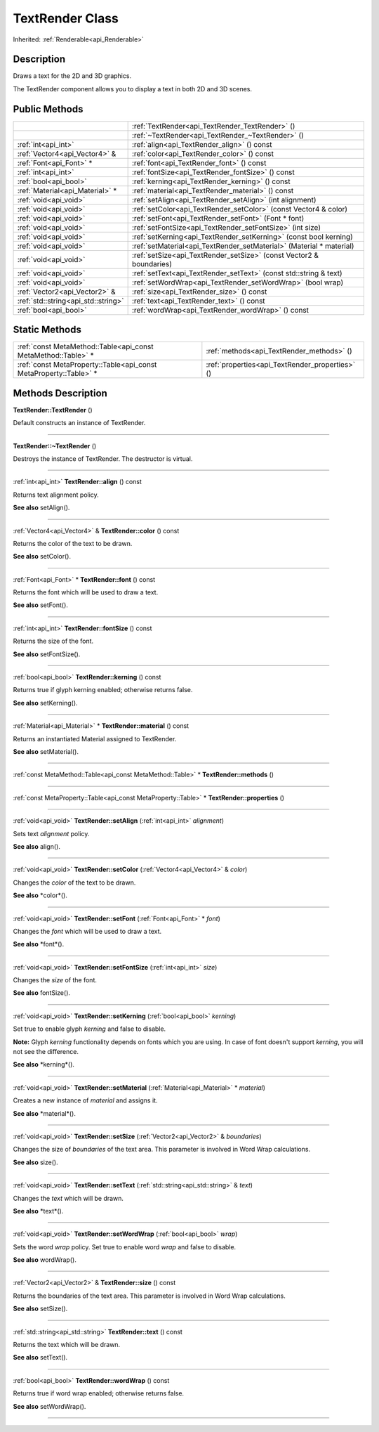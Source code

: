 .. _api_TextRender:
TextRender Class
================

Inherited: :ref:`Renderable<api_Renderable>`

.. _api_TextRender_description:
Description
-----------

Draws a text for the 2D and 3D graphics.

The TextRender component allows you to display a text in both 2D and 3D scenes.



.. _api_TextRender_public:
Public Methods
--------------

+-------------------------------------+----------------------------------------------------------------------+
|                                     | :ref:`TextRender<api_TextRender_TextRender>` ()                      |
+-------------------------------------+----------------------------------------------------------------------+
|                                     | :ref:`~TextRender<api_TextRender_~TextRender>` ()                    |
+-------------------------------------+----------------------------------------------------------------------+
|                 :ref:`int<api_int>` | :ref:`align<api_TextRender_align>` () const                          |
+-------------------------------------+----------------------------------------------------------------------+
|       :ref:`Vector4<api_Vector4>` & | :ref:`color<api_TextRender_color>` () const                          |
+-------------------------------------+----------------------------------------------------------------------+
|             :ref:`Font<api_Font>` * | :ref:`font<api_TextRender_font>` () const                            |
+-------------------------------------+----------------------------------------------------------------------+
|                 :ref:`int<api_int>` | :ref:`fontSize<api_TextRender_fontSize>` () const                    |
+-------------------------------------+----------------------------------------------------------------------+
|               :ref:`bool<api_bool>` | :ref:`kerning<api_TextRender_kerning>` () const                      |
+-------------------------------------+----------------------------------------------------------------------+
|     :ref:`Material<api_Material>` * | :ref:`material<api_TextRender_material>` () const                    |
+-------------------------------------+----------------------------------------------------------------------+
|               :ref:`void<api_void>` | :ref:`setAlign<api_TextRender_setAlign>` (int  alignment)            |
+-------------------------------------+----------------------------------------------------------------------+
|               :ref:`void<api_void>` | :ref:`setColor<api_TextRender_setColor>` (const Vector4 & color)     |
+-------------------------------------+----------------------------------------------------------------------+
|               :ref:`void<api_void>` | :ref:`setFont<api_TextRender_setFont>` (Font * font)                 |
+-------------------------------------+----------------------------------------------------------------------+
|               :ref:`void<api_void>` | :ref:`setFontSize<api_TextRender_setFontSize>` (int  size)           |
+-------------------------------------+----------------------------------------------------------------------+
|               :ref:`void<api_void>` | :ref:`setKerning<api_TextRender_setKerning>` (const bool  kerning)   |
+-------------------------------------+----------------------------------------------------------------------+
|               :ref:`void<api_void>` | :ref:`setMaterial<api_TextRender_setMaterial>` (Material * material) |
+-------------------------------------+----------------------------------------------------------------------+
|               :ref:`void<api_void>` | :ref:`setSize<api_TextRender_setSize>` (const Vector2 & boundaries)  |
+-------------------------------------+----------------------------------------------------------------------+
|               :ref:`void<api_void>` | :ref:`setText<api_TextRender_setText>` (const std::string & text)    |
+-------------------------------------+----------------------------------------------------------------------+
|               :ref:`void<api_void>` | :ref:`setWordWrap<api_TextRender_setWordWrap>` (bool  wrap)          |
+-------------------------------------+----------------------------------------------------------------------+
|       :ref:`Vector2<api_Vector2>` & | :ref:`size<api_TextRender_size>` () const                            |
+-------------------------------------+----------------------------------------------------------------------+
| :ref:`std::string<api_std::string>` | :ref:`text<api_TextRender_text>` () const                            |
+-------------------------------------+----------------------------------------------------------------------+
|               :ref:`bool<api_bool>` | :ref:`wordWrap<api_TextRender_wordWrap>` () const                    |
+-------------------------------------+----------------------------------------------------------------------+



.. _api_TextRender_static:
Static Methods
--------------

+-------------------------------------------------------------------+-------------------------------------------------+
|     :ref:`const MetaMethod::Table<api_const MetaMethod::Table>` * | :ref:`methods<api_TextRender_methods>` ()       |
+-------------------------------------------------------------------+-------------------------------------------------+
| :ref:`const MetaProperty::Table<api_const MetaProperty::Table>` * | :ref:`properties<api_TextRender_properties>` () |
+-------------------------------------------------------------------+-------------------------------------------------+

.. _api_TextRender_methods:
Methods Description
-------------------

.. _api_TextRender_TextRender:

**TextRender::TextRender** ()

Default constructs an instance of TextRender.

----

.. _api_TextRender_~TextRender:

**TextRender::~TextRender** ()

Destroys the instance of TextRender. The destructor is virtual.

----

.. _api_TextRender_align:

:ref:`int<api_int>`  **TextRender::align** () const

Returns text alignment policy.

**See also** setAlign().

----

.. _api_TextRender_color:

:ref:`Vector4<api_Vector4>` & **TextRender::color** () const

Returns the color of the text to be drawn.

**See also** setColor().

----

.. _api_TextRender_font:

:ref:`Font<api_Font>` * **TextRender::font** () const

Returns the font which will be used to draw a text.

**See also** setFont().

----

.. _api_TextRender_fontSize:

:ref:`int<api_int>`  **TextRender::fontSize** () const

Returns the size of the font.

**See also** setFontSize().

----

.. _api_TextRender_kerning:

:ref:`bool<api_bool>`  **TextRender::kerning** () const

Returns true if glyph kerning enabled; otherwise returns false.

**See also** setKerning().

----

.. _api_TextRender_material:

:ref:`Material<api_Material>` * **TextRender::material** () const

Returns an instantiated Material assigned to TextRender.

**See also** setMaterial().

----

.. _api_TextRender_methods:

:ref:`const MetaMethod::Table<api_const MetaMethod::Table>` * **TextRender::methods** ()

----

.. _api_TextRender_properties:

:ref:`const MetaProperty::Table<api_const MetaProperty::Table>` * **TextRender::properties** ()

----

.. _api_TextRender_setAlign:

:ref:`void<api_void>`  **TextRender::setAlign** (:ref:`int<api_int>`  *alignment*)

Sets text *alignment* policy.

**See also** align().

----

.. _api_TextRender_setColor:

:ref:`void<api_void>`  **TextRender::setColor** (:ref:`Vector4<api_Vector4>` & *color*)

Changes the *color* of the text to be drawn.

**See also** *color*().

----

.. _api_TextRender_setFont:

:ref:`void<api_void>`  **TextRender::setFont** (:ref:`Font<api_Font>` * *font*)

Changes the *font* which will be used to draw a text.

**See also** *font*().

----

.. _api_TextRender_setFontSize:

:ref:`void<api_void>`  **TextRender::setFontSize** (:ref:`int<api_int>`  *size*)

Changes the *size* of the font.

**See also** fontSize().

----

.. _api_TextRender_setKerning:

:ref:`void<api_void>`  **TextRender::setKerning** (:ref:`bool<api_bool>`  *kerning*)

Set true to enable glyph *kerning* and false to disable.

**Note:** Glyph *kerning* functionality depends on fonts which you are using. In case of font doesn't support *kerning*, you will not see the difference.

**See also** *kerning*().

----

.. _api_TextRender_setMaterial:

:ref:`void<api_void>`  **TextRender::setMaterial** (:ref:`Material<api_Material>` * *material*)

Creates a new instance of *material* and assigns it.

**See also** *material*().

----

.. _api_TextRender_setSize:

:ref:`void<api_void>`  **TextRender::setSize** (:ref:`Vector2<api_Vector2>` & *boundaries*)

Changes the size of *boundaries* of the text area. This parameter is involved in Word Wrap calculations.

**See also** size().

----

.. _api_TextRender_setText:

:ref:`void<api_void>`  **TextRender::setText** (:ref:`std::string<api_std::string>` & *text*)

Changes the *text* which will be drawn.

**See also** *text*().

----

.. _api_TextRender_setWordWrap:

:ref:`void<api_void>`  **TextRender::setWordWrap** (:ref:`bool<api_bool>`  *wrap*)

Sets the word *wrap* policy. Set true to enable word *wrap* and false to disable.

**See also** wordWrap().

----

.. _api_TextRender_size:

:ref:`Vector2<api_Vector2>` & **TextRender::size** () const

Returns the boundaries of the text area. This parameter is involved in Word Wrap calculations.

**See also** setSize().

----

.. _api_TextRender_text:

:ref:`std::string<api_std::string>`  **TextRender::text** () const

Returns the text which will be drawn.

**See also** setText().

----

.. _api_TextRender_wordWrap:

:ref:`bool<api_bool>`  **TextRender::wordWrap** () const

Returns true if word wrap enabled; otherwise returns false.

**See also** setWordWrap().

----


